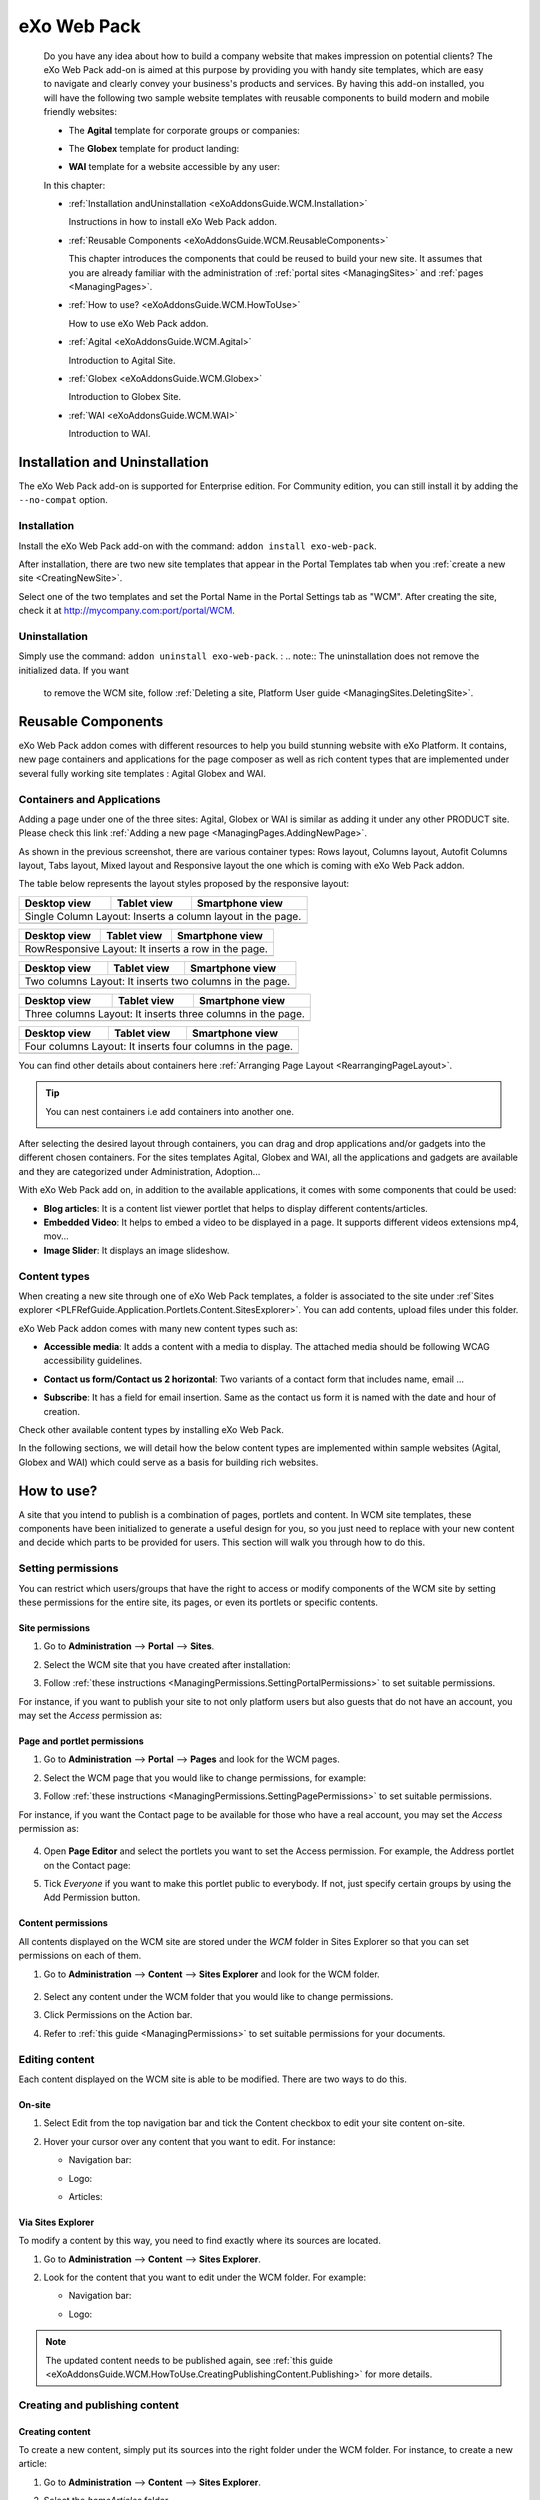 .. _WCM:

###############
eXo Web Pack
###############

    Do you have any idea about how to build a company website that makes
    impression on potential clients? The eXo Web Pack add-on is
    aimed at this purpose by providing you with handy site templates,
    which are easy to navigate and clearly convey your business's
    products and services. By having this add-on installed, you will
    have the following two sample website templates with reusable
    components to build modern and mobile friendly websites:

    -  The **Agital** template for corporate groups or companies:

       |image0|

    -  The **Globex** template for product landing:

       |image1|

    -  **WAI** template for a website accessible by any user:

       |image2|

    In this chapter:

    -  :ref:`Installation andUninstallation <eXoAddonsGuide.WCM.Installation>`

       Instructions in how to install eXo Web Pack addon.

    -  :ref:`Reusable Components <eXoAddonsGuide.WCM.ReusableComponents>`

       This chapter introduces the components that could be reused to
       build your new site. It assumes that you are already familiar
       with the administration of :ref:`portal sites <ManagingSites>`
       and :ref:`pages <ManagingPages>`.

    -  :ref:`How to use? <eXoAddonsGuide.WCM.HowToUse>`

       How to use eXo Web Pack addon.

    -  :ref:`Agital <eXoAddonsGuide.WCM.Agital>`

       Introduction to Agital Site.

    -  :ref:`Globex <eXoAddonsGuide.WCM.Globex>`

       Introduction to Globex Site.

    -  :ref:`WAI <eXoAddonsGuide.WCM.WAI>`

       Introduction to WAI.

.. _eXoAddonsGuide.WCM.Installation:

===============================
Installation and Uninstallation
===============================

The eXo Web Pack add-on is supported for Enterprise edition.
For Community edition, you can still install it by adding the
``--no-compat`` option.

.. _eXoAddonsGuide.WCM.Installation.Install:

Installation
~~~~~~~~~~~~~

Install the eXo Web Pack add-on with the command:
``addon install exo-web-pack``.

After installation, there are two new site templates that appear in the
Portal Templates tab when you :ref:`create a new site <CreatingNewSite>`.

|image3|

Select one of the two templates and set the Portal Name in the Portal
Settings tab as "WCM". After creating the site, check it at
`http://mycompany.com:port/portal/WCM <http://mycompany.com:port/portal/WCM>`__.

.. _eXoAddonsGuide.WCM.Installation.uninstall:

Uninstallation
~~~~~~~~~~~~~~~

Simply use the command: ``addon uninstall exo-web-pack``.
:
.. note:: The uninstallation does not remove the initialized data. If you want 
          to remove the WCM site, follow :ref:`Deleting a site, Platform User guide <ManagingSites.DeletingSite>`.

.. _eXoAddonsGuide.WCM.ReusableComponents

===================
Reusable Components
===================


eXo Web Pack addon comes with different resources to help you
build stunning website with eXo Platform. It contains, new page
containers and applications for the page composer as well as rich
content types that are implemented under several fully working site
templates : Agital Globex and WAI.

.. _eXoAddonsGuide.WCM.ReusableComponents.AppsandContainers:

Containers and Applications
~~~~~~~~~~~~~~~~~~~~~~~~~~~~

Adding a page under one of the three sites: Agital, Globex or WAI is
similar as adding it under any other PRODUCT site. Please check this
link :ref:`Adding a new page <ManagingPages.AddingNewPage>`.

|image4|

As shown in the previous screenshot, there are various container types:
Rows layout, Columns layout, Autofit Columns layout, Tabs layout, Mixed
layout and Responsive layout the one which is coming with eXo Web Pack
addon.

The table below represents the layout styles proposed by the responsive
layout:


=============  ============  ===============================
Desktop view   Tablet view   Smartphone view  
=============  ============  ===============================
Single Column Layout: Inserts a column layout in the page.
------------------------------------------------------------
|image63|      |image64|     |image65|   
=============  ============  ===============================

=============  ============  ===============================
Desktop view   Tablet view   Smartphone view  
=============  ============  ===============================
RowResponsive Layout: It inserts a row in the page.
------------------------------------------------------------
|image66|      |image67|     |image68| 
=============  ============  ===============================

=============  ============  ===============================
Desktop view   Tablet view   Smartphone view  
=============  ============  ===============================
Two columns Layout: It inserts two columns in the page.
------------------------------------------------------------
|image69|      |image70|     |image71| 
=============  ============  ===============================

=============  ============  ===============================
Desktop view   Tablet view   Smartphone view  
=============  ============  ===============================
Three columns Layout: It inserts three columns in the page.
------------------------------------------------------------
|image72|      |image73|     |image74|
=============  ============  ===============================

=============  ============  ===============================
Desktop view   Tablet view   Smartphone view  
=============  ============  ===============================
Four columns Layout: It inserts four columns in the page.
------------------------------------------------------------
|image75|      |image76|     |image77|
=============  ============  ===============================

=============  ============  ===============================
Desktop view   Tablet view   Smartphone view  
=============  ============  ===============================
Big-Small columns Layout: It inserts a big column followed 
by a small one.
------------------------------------------------------------
|image78|      |image79|     |image80|
=============  ============  ===============================

=============  ============  ===============================
Desktop view   Tablet view   Smartphone view  
=============  ============  ===============================
Small-Big columns Layout: It inserts a small column followed 
by a big one.
------------------------------------------------------------
|image81|      |image82|     |image83|
=============  ============  ===============================


You can find other details about containers here :ref:`Arranging Page Layout <RearrangingPageLayout>`.

.. tip:: You can nest containers i.e add containers into another one.

              |image5|

After selecting the desired layout through containers, you can drag and
drop applications and/or gadgets into the different chosen containers.
For the sites templates Agital, Globex and WAI, all the applications and
gadgets are available and they are categorized under Administration,
Adoption...

With eXo Web Pack add on, in addition to the available
applications, it comes with some components that could be used:

|image6|

-  **Blog articles**: It is a content list viewer portlet  that helps to 
   display different contents/articles.

-  **Embedded Video**: It helps to embed a video to be displayed in a
   page. It supports different videos extensions mp4, mov...

-  **Image Slider**: It displays an image slideshow.

.. _eXoAddonsGuide.WCM.ReusableComponents.ContentTypes:

Content types
~~~~~~~~~~~~~~

When creating a new site through one of eXo Web Pack templates,
a folder is associated to the site under :ref`Sites explorer <PLFRefGuide.Application.Portlets.Content.SitesExplorer>`.
You can add contents, upload files under this folder.

eXo Web Pack addon comes with many new content types such as:

-  **Accessible media**: It adds a content with a media to display. The
   attached media should be following WCAG accessibility guidelines.

   |image7|

-  **Contact us form/Contact us 2 horizontal**: Two variants of a
   contact form that includes name, email ...

   |image8|

-  **Subscribe**: It has a field for email insertion. Same as the
   contact us form it is named with the date and hour of creation.

   |image9|

Check other available content types by installing eXo Web Pack.

|image10|

In the following sections, we will detail how the below content types
are implemented within sample websites (Agital, Globex and WAI) which
could serve as a basis for building rich websites.

.. _eXoAddonsGuide.WCM.HowToUse:

===========
How to use?
===========


A site that you intend to publish is a combination of pages, portlets
and content. In WCM site templates, these components have been
initialized to generate a useful design for you, so you just need to
replace with your new content and decide which parts to be provided for
users. This section will walk you through how to do this.

.. _eXoAddonsGuide.WCM.HowToUse.SettingPermission:

Setting permissions
~~~~~~~~~~~~~~~~~~~~

You can restrict which users/groups that have the right to access or
modify components of the WCM site by setting these permissions for the
entire site, its pages, or even its portlets or specific contents.

.. _WCM.SitePermissions:

Site permissions
-----------------

1. Go to **Administration** --> **Portal** --> **Sites**.

2. Select the WCM site that you have created after installation:

   |image11|

3. Follow :ref:`these instructions <ManagingPermissions.SettingPortalPermissions>`
   to set suitable permissions.

For instance, if you want to publish your site to not only platform
users but also guests that do not have an account, you may set the
*Access* permission as:

|image12|

.. _WCM.PagePortalPermissions:

Page and portlet permissions
------------------------------

1. Go to **Administration** --> **Portal** --> **Pages** and look for the WCM
   pages.

2. Select the WCM page that you would like to change permissions, for
   example:

   |image13|

3. Follow :ref:`these instructions <ManagingPermissions.SettingPagePermissions>`
   to set suitable permissions.

For instance, if you want the Contact page to be available for those who
have a real account, you may set the *Access* permission as:

   |image14|

4. Open **Page Editor** and select the portlets you want to set the Access
   permission. For example, the Address portlet on the Contact page:

   |image15|

5. Tick *Everyone* if you want to make this portlet public to everybody. If
   not, just specify certain groups by using the Add Permission button.

   |image16|

.. _WCM.ContentPermissions:

Content permissions
---------------------

All contents displayed on the WCM site are stored under the *WCM* folder
in Sites Explorer so that you can set permissions on each of them.

1. Go to **Administration** --> **Content** --> **Sites Explorer** and look for
   the WCM folder.

    |image17|

2. Select any content under the WCM folder that you would like to change
   permissions.

3. Click Permissions on the Action bar.

4. Refer to :ref:`this guide <ManagingPermissions>` to set suitable 
   permissions for your documents.

.. _eXoAddonsGuide.WCM.HowToUse.EditingContent:

Editing content
~~~~~~~~~~~~~~~~

Each content displayed on the WCM site is able to be modified. There are
two ways to do this.

.. _OnSiteEditing:

On-site
---------

1. Select Edit from the top navigation bar and tick the Content checkbox to
   edit your site content on-site.

   |image18|

2. Hover your cursor over any content that you want to edit. For instance:

   -  Navigation bar:

      |image19|

   -  Logo:

      |image20|

   -  Articles:

      |image21|
      

.. _ViaSitesExplorerEditing:

Via Sites Explorer
---------------------

To modify a content by this way, you need to find exactly where its
sources are located.

1. Go to **Administration** --> **Content** --> **Sites Explorer**.

2. Look for the content that you want to edit under the WCM folder. For
   example:

   -  Navigation bar:

      |image22|

   -  Logo:

      |image23|

.. note:: The updated content needs to be published again, see :ref:`this guide <eXoAddonsGuide.WCM.HowToUse.CreatingPublishingContent.Publishing>`
          for more details.

.. _eXoAddonsGuide.WCM.HowToUse.CreatingPublishingContent:

Creating and publishing content
~~~~~~~~~~~~~~~~~~~~~~~~~~~~~~~~~

.. _eXoAddonsGuide.WCM.HowToUse.CreatingPublishingContent.Create:

Creating content
-----------------

To create a new content, simply put its sources into the right folder
under the WCM folder. For instance, to create a new article:

1. Go to **Administration** --> **Content** --> **Sites Explorer**.

2. Select the *homeArticles* folder.

   |image24|

3. Click the ``New Content`` button on the Action bar.

4. Create the main content for this article. For instance:

   |image25|

5. Click Save or Save & Close to save this article.

.. _eXoAddonsGuide.WCM.HowToUse.CreatingPublishingContent.Publishing:


Publishing content
--------------------

The newly created content will not be published by default. To do this,
follow the steps below:

1. Go to **Administration** --> **Content** --> **Sites Explorer**.

2. Select the content that you want to publish.

3. Click **More** --> **Publications** --> **Published** or **More** --> **Publish**. 
   The content will be available on your WCM site immediately.

    |image26|


.. _eXoAddonsGuide.WCM.Agital:

======
Agital
======

This template is designed with five main pages, including the Home,
About, Services, Blog and Contact pages. In this section, you are going
to learn how to leverage this design to best introduce your company.

Company logo
~~~~~~~~~~~~~

|image27|

The logo is a web content named *AgitalLogo* which is located in the
``WCM/web contents/site artifacts`` folder in **Sites Explorer**.

Navigation bar
~~~~~~~~~~~~~~~

You can define a multi-level navigation bar as follows:

|image28|

This navigation is a web content named *AgitalNavigation* which is
located in the ``WCM/web contents/site artifacts`` folder in **Sites Explorer**.

Home page
~~~~~~~~~~~

This page is a combination of ten portlets that are Banner, Solutions,
Projects, Results, Hello there, News, Welcome, Articles, Why us and
Services. They are arranged like this:

|image29|

The Banner portlet
-------------------

This is an image sliding banner which displays images from the
*homeBanner* folder under the WCM folder. These images will be shown as
follows:

|image30|

Besides, you have an option to include a title and a subtitle for each
image.

The Solutions, Projects and Results portlets
----------------------------------------------

|image31|

These three portlets bring you a chance to present essential
information, such as projects, potential solutions and achievements.
These contents are located in the ``WCM/web contents/site artifacts``
folder with the names *homeProjects*, *homeSolutions* and *homeResults*
respectively.

The Hello there, Welcome and Why us portlets
----------------------------------------------

These portlets allow you to briefly introduce your company. Therefore,
you should try to leverage them to convince customers at a glance. For
instance:

-  The Hello there portlet:

   |image32|

-  The Welcome portlet:

   |image33|

-  The Why us portlet:

   |image34|

Their resources are located in the ``WCM/web contents/site artifacts``
folder with the names *Home, homeWelcomeFolder* and *homeWhyUs*
respectively.

The News and Articles portlets
---------------------------------

These portlets show daily updated information which could be under a
news or an article. The information is displayed as a list by the
created time.

-  The News portlet:

   |image35|

-  The Articles portlet:

   |image36|

.. _eXoAddonsGuide.WCM.SiteSampe.Agital.HomeServices:

The Services portlets
----------------------

The portlet lists the services that your company is offering to
customers.

|image37|

.. _eXoAddonsGuide.WCM.SiteSampe.Agital.About:

About page
~~~~~~~~~~~~

This page contains the Testimonials, A Few Words About Us and Our Work
Team portlets. They are arranged like this:

|image38|

-  The Testimonials portlet shows words from other partners saying about
   your company, products and services. Its resources are located under
   the ``WCM/web contents/site artifacts/aboutTestimonials`` folder.

-  The A Few Words About Us portlet shows brief words about your
   company. Its resources are located under the
   ``WCM/web contents/site artifacts/aboutAFewWordsFolder`` folder.

-  The Our Work Team portlet presents the key members in your company.
   Its resources are located under the
   ``WCM/web contents/site artifacts/aboutOurWorkTeam`` folder.

.. _eXoAddonsGuide.WCM.SiteSampe.Agital.Services:

Services page
~~~~~~~~~~~~~~~~

This page contains only one portlet which is the *Services* portlet.
This portlet displays the same information as :ref:`this one <eXoAddonsGuide.WCM.SiteSampe.Agital.HomeServices>` 
but with an illustrative image and a short description.

|image39|

Blog page
~~~~~~~~~~

This page lists all blog posts as well as their categories and archives.

|image40|

The Comment feature is integrated to allow commenting on each blog
entry.

Contact page
~~~~~~~~~~~~~~~

This page provides you with three useful tools which are the *Contact
Us, Contact Form* and *Address* portlets.

|image41|

These portlets help you to show the company address and provide a form
to collect feedback from customers.

.. _eXoAddonsGuide.WCM.Globex:

======
Globex
======

This template is for a landing page that helps you to present your
company product effectively. The template is divided into two parts:

-  The first part with the *Title, Introduction, Services, Feature,
   Video* and *Quote* portlets.

   |image42|

-  The second part with the *PricingLeft, PricingRight1, PricingRight2,
   WhatTheySay, AskedQuestions, SubscribesLeft, SubscribesRight,
   ContactLeft* and *ContactRight* portlets.

   |image43|

You will be introduced each of these portlets in more details about
their usage.

**Title**

This is a web content that contains a background image, company name and
some additional titles.

|image44|

These resources are located in the
``WCM/web contents/site artifacts/Title`` folder.

**Introduction**

This is a web content that shows a short description about your product.

|image45|

The resource is located in the
``WCM/web contents/site artifacts/introductions`` folder.

**Services**

This is the same as :ref:`this portlet <eXoAddonsGuide.WCM.SiteSampe.Agital.Services>` 
but with an additional title and subtitle.

|image46|

**Features**

This portlet presents the most outstanding features of your product.

|image47|

You can find the resources in the
``WCM/web contents/site artifacts/Features`` folder.

**Video**

This portlet embeds an introduction video of your product. Supported
videos include youtube, vimeo and dailymotion.

|image48|

You can find the resources in the
``WCM/web contents/site artifacts/video`` content.

**Quote**

This portlet shows well-known words of a celebrity.

|image49|

You can find the resources in the
``WCM/web contents/site artifacts/quote`` content.

**Pricing**

This section contains three portlets that allow you to provide customers
with pricing information for basic and professional versions of your
product.

|image50|

You can find the resources named *pricingleft, pricingmid* and
*pricingright* in the ``WCM/web contents/site artifacts`` folder.

**WhatTheySay**

This is the same as the Testimonials portlet in :ref:`this template <eXoAddonsGuide.WCM.SiteSampe.Agital.About>`
but with a different style.

|image51|

You can find the resources in the
``WCM/web contents/site artifacts/whattheysay`` folder.

**Asked Questions**

This portlet displays the most frequently asked questions from your
customers.

|image52|

You can find the resources in the
``WCM/web contents/site artifacts/AskedQuestions`` folder.

**Subscription**

This portlet allows people to subscribe your product by their email.

|image53|

You can find the resources in the
``WCM/web contents/site artifacts/subscribes`` content.

**Contacts**

This portlet helps you to show the company address and provide a form to
collect feedback from customers.

|image54|

You can find the resources in the
``WCM/web contents/site artifacts/contact`` content.

.. _eXoAddonsGuide.WCM.WAI:

===
WAI
===


WAI is a web template designed to be as accessible as
possible to all who seek access to information on a website. eXo Platform
makes the website with this template available to any user, regardless
of its visual, auditory, physical, speech, cognitive, and neurological
disabilities. To achieve this, the goal is to reach a level of access
consistent with some standards such as WCAG 2.0 (Web Content
Accessibility Guidelines) and also the RGAA for the French
Administration. eXo Platform has been improved to be compliant with these
rules. Therefore, by using WAI template, eXo Platform
provides users with a way to create an accessible site and accessible
contents regardless of their roles. This site is accessible without
JavaScript enabled on the browser.

To check the compliance of this template, the following tools are used:

-  `W3C validator <http://validator.w3.org/>`__ XHTML 1.0 Transitional

-  `Achecker <http://achecker.ca/checker/index.php>`__ with the rules of
   WCAG 2.0 AA

.. _WAI.HowToUse:

How to use WAI template
~~~~~~~~~~~~~~~~~~~~~~~~

The homepage of WAI appears as below.

|image55|

This accessible site provides you with some following features:

-  **Skip to content** |image56| : Ignores navigation links, banner, or
   redundant information, and directly go to the main content of a page.

-  **Site map** |image57| : Shows a list of pages of the current
   template.

-  **Accessibility** |image58|: Accesses a specific page about the
   accessibility policy. It explains what the accessibility is, how to
   navigate into the site, and describes the available features of the
   accessible portal.

-  **Font size** |image59| : Selects your desired font size, including
   **Normal**, **Medium**, and **Large** sizes. The default size is
   **Normal**.

-  **Color themes** |image60| : Changes the skin color of the website
   into **High Contrast**, or return to the default skin with **Normal
   Contrast**.

-  **Search** |image61| : Searches for accessible content in the website.

-  **Breadcrumb** |image62| : Eases and keeps a consistent navigation.
   With the breadcrumb, you can easily navigate in an accessible
   website.

-  **Navigation without JavaScript**: One of the successful criteria of
   a website is to have accessible links and menu before the content
   when it is displayed like a screen reader. If JavaScript is disabled,
   you are still able to navigate, and the menu is expanded by default
   in this case.



.. |image0| image:: images/wcm/agital_interface.png
.. |image1| image:: images/wcm/globex_interface.png
.. |image2| image:: images/wcm/wai_interface.png
.. |image3| image:: images/wcm/select_template.png
.. |image4| image:: images/wcm/containers.png
   :width: 7.00000cm
.. |image5| image:: images/wcm/nested_containers.png
   :width: 10.00000cm
.. |image6| image:: images/wcm/components.png
   :width: 7.00000cm
.. |image7| image:: images/wcm/accMedia.png
   :width: 10.00000cm
.. |image8| image:: images/wcm/contactus.png
   :width: 10.00000cm
.. |image9| image:: images/wcm/subscribe.png
   :width: 10.00000cm
.. |image10| image:: images/wcm/contents.png
   :width: 7.00000cm
.. |image11| image:: images/wcm/wcm_site_config.png
.. |image12| image:: images/wcm/wcm_access_permission.png
.. |image13| image:: images/wcm/wcm_pages.png
.. |image14| image:: images/wcm/page_permission.png
.. |image15| image:: images/wcm/portlet_edit.png
.. |image16| image:: images/wcm/portlet_permission.png
.. |image17| image:: images/wcm/wcm_folder.png
.. |image18| image:: images/wcm/edit_content.png
.. |image19| image:: images/wcm/menu_bar.png
.. |image20| image:: images/wcm/logo.png
.. |image21| image:: images/wcm/articles.png
.. |image22| image:: images/wcm/navigation_bar_site_explorer.png
.. |image23| image:: images/wcm/logo_site_explorer.png
.. |image24| image:: images/wcm/home_articles.png
.. |image25| image:: images/wcm/new_article.png
.. |image26| image:: images/wcm/publish_publication.png
.. |image27| image:: images/wcm/logo_agital.png
.. |image28| image:: images/wcm/navigation_agital.png
.. |image29| image:: images/wcm/home_layout.png
.. |image30| image:: images/wcm/slide_banner.png
.. |image31| image:: images/wcm/solution_project_result_agital.png
.. |image32| image:: images/wcm/hello_there.png
.. |image33| image:: images/wcm/welcome_agital.png
.. |image34| image:: images/wcm/why_us.png
.. |image35| image:: images/wcm/news_agital.png
.. |image36| image:: images/wcm/article_agital.png
.. |image37| image:: images/wcm/services_agital.png
.. |image38| image:: images/wcm/about_page_agital.png
.. |image39| image:: images/wcm/services_agital_portlet.png
.. |image40| image:: images/wcm/blog_agital.png
.. |image41| image:: images/wcm/contact_agital.png
.. |image42| image:: images/wcm/globex_layout_top.png
.. |image43| image:: images/wcm/globex_layout_bottom.png
.. |image44| image:: images/wcm/globex_title.png
.. |image45| image:: images/wcm/globex_introduction.png
.. |image46| image:: images/wcm/globex_services.png
.. |image47| image:: images/wcm/globex_feature.png
.. |image48| image:: images/wcm/globex_video.png
.. |image49| image:: images/wcm/globex_quote.png
.. |image50| image:: images/wcm/globex_price.png
.. |image51| image:: images/wcm/globex_whattheysay.png
.. |image52| image:: images/wcm/globex_question.png
.. |image53| image:: images/wcm/globex_subscribe.png
.. |image54| image:: images/wcm/globex_contact.png
.. |image55| image:: images/wai/WAI_interface.png
.. |image56| image:: images/common/1.png
   :width: 0.40000cm
.. |image57| image:: images/common/2.png
   :width: 0.40000cm
.. |image58| image:: images/common/3.png
   :width: 0.40000cm
.. |image59| image:: images/common/4.png
   :width: 0.40000cm
.. |image60| image:: images/common/5.png
   :width: 0.40000cm
.. |image61| image:: images/common/6.png
   :width: 0.40000cm
.. |image62| image:: images/common/7.png
   :width: 0.40000cm

.. |image63| image:: images/wcm/L1_desktop.png
.. |image64| image:: images/wcm/L1_tablet.png
.. |image65| image:: images/wcm/L1_smartphone.png
.. |image66| image:: images/wcm/L2_desktop.png
.. |image67| image:: images/wcm/L2_tablet.png
.. |image68| image:: images/wcm/L2_smartphone.png
.. |image69| image:: images/wcm/L3_desktop.png
.. |image70| image:: images/wcm/L3_tablet.png
.. |image71| image:: images/wcm/L3_smartphone.png
.. |image72| image:: images/wcm/L4_desktop.png
.. |image73| image:: images/wcm/L4_tablet.png
.. |image74| image:: images/wcm/L4_smartphone.png
.. |image75| image:: images/wcm/L5_desktop.png
.. |image76| image:: images/wcm/L5_tablet.png
.. |image77| image:: images/wcm/L5_smartphone.png
.. |image78| image:: images/wcm/L6_desktop.png
.. |image79| image:: images/wcm/L6_tablet.png
.. |image80| image:: images/wcm/L6_smartphone.png
.. |image81| image:: images/wcm/L7_desktop.png
.. |image82| image:: images/wcm/L7_tablet.png
.. |image83| image:: images/wcm/L7_smartphone.png
